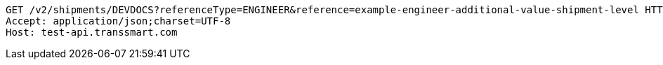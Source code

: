 [source,http,options="nowrap"]
----
GET /v2/shipments/DEVDOCS?referenceType=ENGINEER&reference=example-engineer-additional-value-shipment-level HTTP/1.1
Accept: application/json;charset=UTF-8
Host: test-api.transsmart.com

----